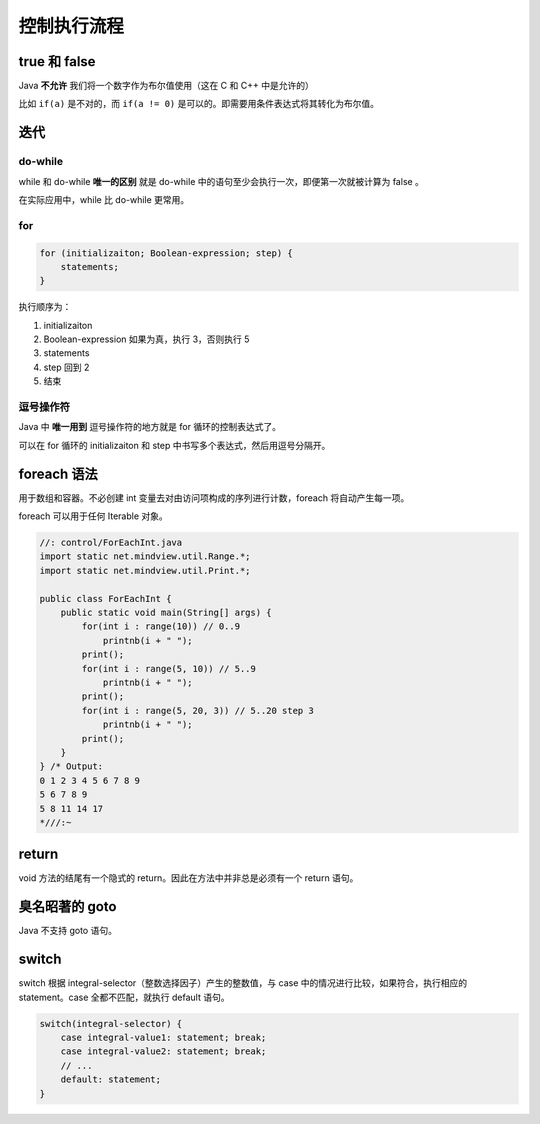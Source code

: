 ============
控制执行流程
============

true 和 false
--------------

Java **不允许** 我们将一个数字作为布尔值使用（这在 C 和 C++ 中是允许的）

比如 ``if(a)`` 是不对的，而 ``if(a != 0)`` 是可以的。即需要用条件表达式将其转化为布尔值。

迭代
-----

do-while
~~~~~~~~~~

while 和 do-while **唯一的区别** 就是 do-while 中的语句至少会执行一次，即便第一次就被计算为 false 。

在实际应用中，while 比 do-while 更常用。

for
~~~~

.. code-block:: java

    for (initializaiton; Boolean-expression; step) {
        statements;
    }

执行顺序为：

1. initializaiton
2. Boolean-expression 如果为真，执行 3，否则执行 5
3. statements
4. step 回到 2
5. 结束

逗号操作符
~~~~~~~~~~~

Java 中 **唯一用到** 逗号操作符的地方就是 for 循环的控制表达式了。

可以在 for 循环的 initializaiton 和 step 中书写多个表达式，然后用逗号分隔开。

foreach 语法
-------------

用于数组和容器。不必创建 int 变量去对由访问项构成的序列进行计数，foreach 将自动产生每一项。

foreach 可以用于任何 Iterable 对象。

.. code-block:: java

    //: control/ForEachInt.java
    import static net.mindview.util.Range.*;
    import static net.mindview.util.Print.*;

    public class ForEachInt {
        public static void main(String[] args) {
            for(int i : range(10)) // 0..9
                printnb(i + " ");
            print();
            for(int i : range(5, 10)) // 5..9
                printnb(i + " ");
            print();
            for(int i : range(5, 20, 3)) // 5..20 step 3
                printnb(i + " ");
            print();
        }
    } /* Output:
    0 1 2 3 4 5 6 7 8 9
    5 6 7 8 9
    5 8 11 14 17
    *///:~

return
-------

void 方法的结尾有一个隐式的 return。因此在方法中并非总是必须有一个 return 语句。

臭名昭著的 goto
----------------

Java 不支持 goto 语句。

switch
-------

switch 根据 integral-selector（整数选择因子）产生的整数值，与 case 中的情况进行比较，如果符合，执行相应的 statement。case 全都不匹配，就执行 default 语句。

.. code-block:: java

    switch(integral-selector) {
        case integral-value1: statement; break;
        case integral-value2: statement; break;
        // ...
        default: statement;
    }
